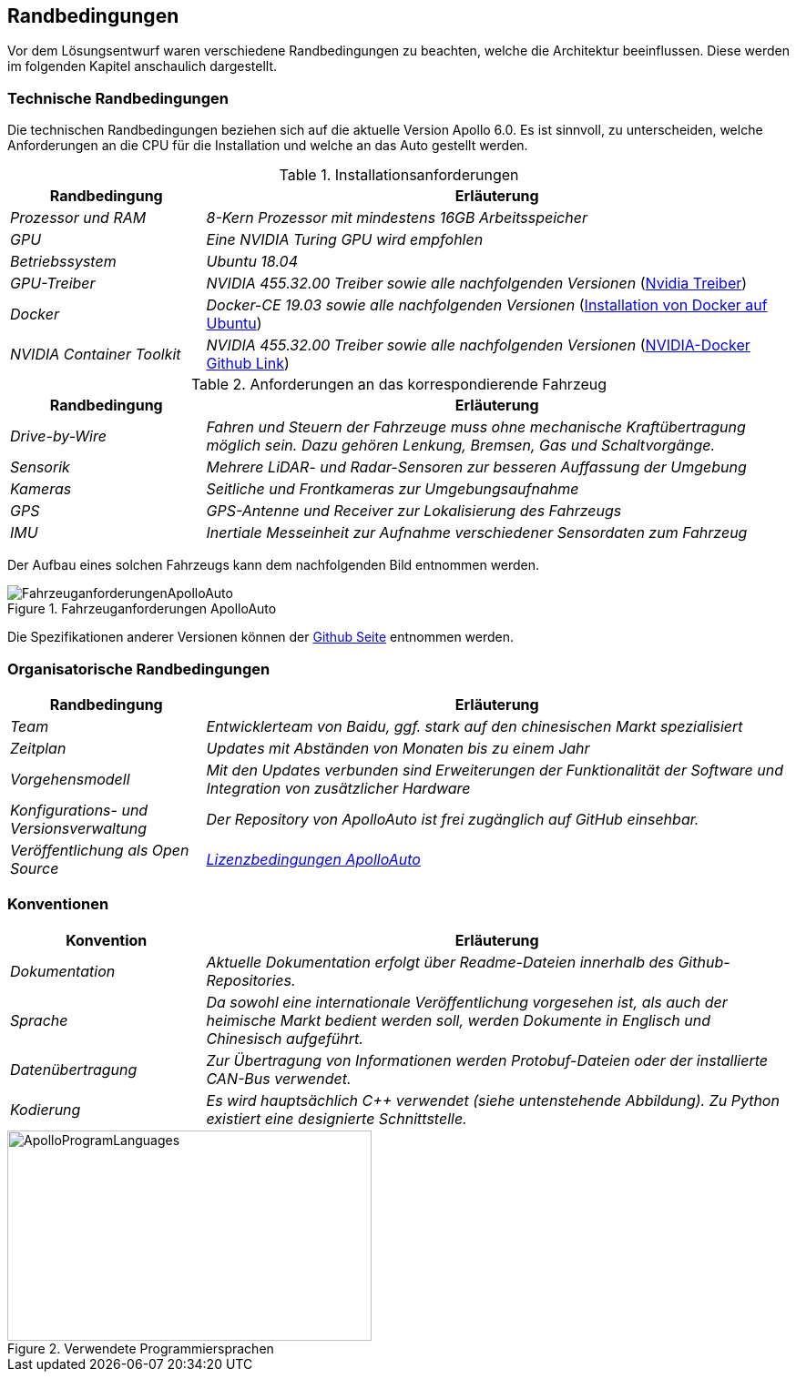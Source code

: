 [[section-architecture-constraints]]
== Randbedingungen

Vor dem Lösungsentwurf waren verschiedene Randbedingungen zu beachten, welche die Architektur beeinflussen. Diese werden im folgenden Kapitel anschaulich dargestellt.

//.Inhalt
//Randbedingungen und Vorgaben, die ihre Freiheiten bezüglich Entwurf, Implementierung oder Ihres Entwicklungsprozesses einschränken.
//Diese Randbedingungen gelten manchmal organisations- oder firmenweit über die Grenzen einzelner Systeme hinweg.
//
//.Motivation
//Für eine tragfähige Architektur sollten Sie genau wissen, wo Ihre Freiheitsgrade bezüglich der Entwurfsentscheidungen liegen und wo Sie Randbedingungen beachten müssen.
//Sie können Randbedingungen vielleicht noch verhandeln, zunächst sind sie aber da.
//
//.Form
//Einfache Tabellen der Randbedingungen mit Erläuterungen.
//Bei Bedarf unterscheiden Sie technische, organisatorische und politische Randbedingungen oder übergreifende Konventionen (beispielsweise Programmier- oder Versionierungsrichtlinien, Dokumentations- oder Namenskonvention).


=== Technische Randbedingungen


Die technischen Randbedingungen beziehen sich auf die aktuelle Version Apollo 6.0.
Es ist sinnvoll, zu unterscheiden, welche Anforderungen an die CPU für die Installation und welche an das Auto gestellt werden.

.Installationsanforderungen

[cols="1,3" options="header"]
|===
|Randbedingung |Erläuterung 
| _Prozessor und RAM_ | _8-Kern Prozessor mit mindestens 16GB Arbeitsspeicher_
| _GPU_ | _Eine NVIDIA Turing GPU wird empfohlen_
| _Betriebssystem_ | _Ubuntu 18.04_
| _GPU-Treiber_ | _NVIDIA 455.32.00 Treiber sowie alle nachfolgenden Versionen_ (https://www.nvidia.com/Download/index.aspx?lang=en-us[Nvidia Treiber])
| _Docker_ | _Docker-CE 19.03 sowie alle nachfolgenden Versionen_ (https://docs.docker.com/engine/install/ubuntu/[Installation von Docker auf Ubuntu])
| _NVIDIA Container Toolkit_ | _NVIDIA 455.32.00 Treiber sowie alle nachfolgenden Versionen_ (https://github.com/NVIDIA/nvidia-docker[NVIDIA-Docker Github Link])
|===

.Anforderungen an das korrespondierende Fahrzeug

[cols="1,3" options="header"]
|===
|Randbedingung |Erläuterung 
| _Drive-by-Wire_ | _Fahren und Steuern der Fahrzeuge muss ohne mechanische Kraftübertragung möglich sein. Dazu gehören Lenkung, Bremsen, Gas und Schaltvorgänge._
| _Sensorik_ | _Mehrere LiDAR- und Radar-Sensoren zur besseren Auffassung der Umgebung_
| _Kameras_ | _Seitliche und Frontkameras zur Umgebungsaufnahme_
| _GPS_ | _GPS-Antenne und Receiver zur Lokalisierung des Fahrzeugs_
| _IMU_ | _Inertiale Messeinheit zur Aufnahme verschiedener Sensordaten zum Fahrzeug_
|===

<<<

Der Aufbau eines solchen Fahrzeugs kann dem nachfolgenden Bild entnommen werden.

.Fahrzeuganforderungen ApolloAuto
image::FahrzeuganforderungenApolloAuto.png[]

Die Spezifikationen anderer Versionen können der https://github.com/ApolloAuto/apollo[Github Seite] entnommen werden.


=== Organisatorische Randbedingungen

[cols="1,3" options="header"]
|===
|Randbedingung | Erläuterung
| _Team_ | _Entwicklerteam von Baidu, ggf. stark auf den chinesischen Markt spezialisiert_
| _Zeitplan_ | _Updates mit Abständen von Monaten bis zu einem Jahr_
| _Vorgehensmodell_ | _Mit den Updates verbunden sind Erweiterungen der Funktionalität der Software und Integration von zusätzlicher Hardware_
| _Konfigurations- und Versionsverwaltung_ | _Der Repository von ApolloAuto ist frei zugänglich auf GitHub einsehbar._ 
| _Veröffentlichung als Open Source_ | https://github.com/ApolloAuto/apollo/blob/master/LICENSE[_Lizenzbedingungen ApolloAuto_] 
|===

<<<

=== Konventionen

[cols="1,3" options="header"]
|===
|Konvention |Erläuterung
| _Dokumentation_ | _Aktuelle Dokumentation erfolgt über Readme-Dateien innerhalb des Github-Repositories._
| _Sprache_ | _Da sowohl eine internationale Veröffentlichung vorgesehen ist, als auch der heimische Markt bedient werden soll, werden Dokumente in Englisch und Chinesisch aufgeführt._
| _Datenübertragung_ | _Zur Übertragung von Informationen werden Protobuf-Dateien oder der installierte CAN-Bus verwendet._
| _Kodierung_ | _Es wird hauptsächlich C++ verwendet (siehe untenstehende Abbildung). Zu Python existiert eine designierte Schnittstelle._
|===

.Verwendete Programmiersprachen
image::ApolloProgramLanguages.PNG[,400,231]

